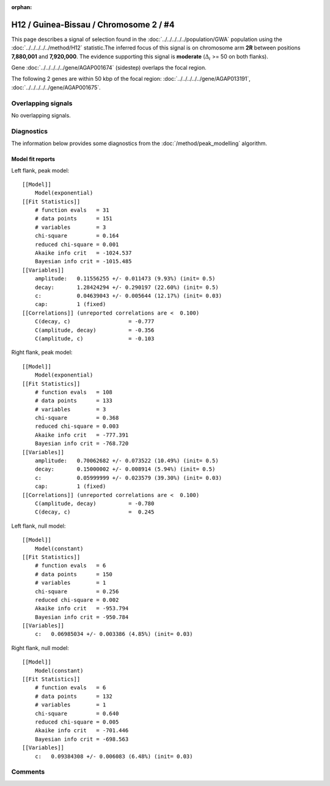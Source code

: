 :orphan:

H12 / Guinea-Bissau / Chromosome 2 / #4
================================================================================



This page describes a signal of selection found in the
:doc:`../../../../../population/GWA` population using the
:doc:`../../../../../method/H12` statistic.The inferred focus of this signal is on chromosome arm
**2R** between positions **7,880,001** and
**7,920,000**.
The evidence supporting this signal is
**moderate** (:math:`\Delta_{i}` >= 50 on both flanks).

.. raw:: html
    :file: peak_location.html

.. raw:: html

    <div class='bokeh-figure figure'><p class='caption'>
    <strong>Signal location</strong>. Blue markers
    show the values of the selection statistic.
    The dashed black line shows the fitted peak model. The shaded red area
    shows the focus of the selection signal. The shaded blue area shows
    the genomic region in linkage with the selection event. Use the
    mouse wheel or the controls at the right of the plot to zoom in, and hover
    over genes to see gene names and descriptions.
    </p></div>



Gene :doc:`../../../../../gene/AGAP001674` (sidestep) overlaps the focal region.





The following 2 genes are within 50 kbp of the focal
region: :doc:`../../../../../gene/AGAP013191`,  :doc:`../../../../../gene/AGAP001675`.


Overlapping signals
-------------------


No overlapping signals.


Diagnostics
-----------

The information below provides some diagnostics from the
:doc:`/method/peak_modelling` algorithm.

.. raw:: html

    <div class="figure">
    <img src="../../../../../_static/data/signal/H12/GWA/2/4/peak_context.png"/>
    <p class="caption"><strong>Selection signal in context</strong>. @@TODO</p>
    </div>

.. raw:: html

    <div class="figure">
    <img src="../../../../../_static/data/signal/H12/GWA/2/4/peak_targetting.png"/>
    <p class="caption"><strong>Peak targetting</strong>. @@TODO</p>
    </div>

.. raw:: html

    <div class="figure">
    <img src="../../../../../_static/data/signal/H12/GWA/2/4/peak_fit.png"/>
    <p class="caption"><strong>Peak fitting diagnostics</strong>. @@TODO</p>
    </div>

Model fit reports
~~~~~~~~~~~~~~~~~

Left flank, peak model::

    [[Model]]
        Model(exponential)
    [[Fit Statistics]]
        # function evals   = 31
        # data points      = 151
        # variables        = 3
        chi-square         = 0.164
        reduced chi-square = 0.001
        Akaike info crit   = -1024.537
        Bayesian info crit = -1015.485
    [[Variables]]
        amplitude:   0.11556255 +/- 0.011473 (9.93%) (init= 0.5)
        decay:       1.28424294 +/- 0.290197 (22.60%) (init= 0.5)
        c:           0.04639043 +/- 0.005644 (12.17%) (init= 0.03)
        cap:         1 (fixed)
    [[Correlations]] (unreported correlations are <  0.100)
        C(decay, c)                  = -0.777 
        C(amplitude, decay)          = -0.356 
        C(amplitude, c)              = -0.103 


Right flank, peak model::

    [[Model]]
        Model(exponential)
    [[Fit Statistics]]
        # function evals   = 108
        # data points      = 133
        # variables        = 3
        chi-square         = 0.368
        reduced chi-square = 0.003
        Akaike info crit   = -777.391
        Bayesian info crit = -768.720
    [[Variables]]
        amplitude:   0.70062682 +/- 0.073522 (10.49%) (init= 0.5)
        decay:       0.15000002 +/- 0.008914 (5.94%) (init= 0.5)
        c:           0.05999999 +/- 0.023579 (39.30%) (init= 0.03)
        cap:         1 (fixed)
    [[Correlations]] (unreported correlations are <  0.100)
        C(amplitude, decay)          = -0.780 
        C(decay, c)                  =  0.245 


Left flank, null model::

    [[Model]]
        Model(constant)
    [[Fit Statistics]]
        # function evals   = 6
        # data points      = 150
        # variables        = 1
        chi-square         = 0.256
        reduced chi-square = 0.002
        Akaike info crit   = -953.794
        Bayesian info crit = -950.784
    [[Variables]]
        c:   0.06985034 +/- 0.003386 (4.85%) (init= 0.03)


Right flank, null model::

    [[Model]]
        Model(constant)
    [[Fit Statistics]]
        # function evals   = 6
        # data points      = 132
        # variables        = 1
        chi-square         = 0.640
        reduced chi-square = 0.005
        Akaike info crit   = -701.446
        Bayesian info crit = -698.563
    [[Variables]]
        c:   0.09384308 +/- 0.006083 (6.48%) (init= 0.03)


Comments
--------

.. raw:: html

    <div id="disqus_thread"></div>
    <script>
    (function() { // DON'T EDIT BELOW THIS LINE
    var d = document, s = d.createElement('script');
    s.src = 'https://agam-selection-atlas.disqus.com/embed.js';
    s.setAttribute('data-timestamp', +new Date());
    (d.head || d.body).appendChild(s);
    })();
    </script>
    <noscript>Please enable JavaScript to view the <a href="https://disqus.com/?ref_noscript">comments powered by Disqus.</a></noscript>

